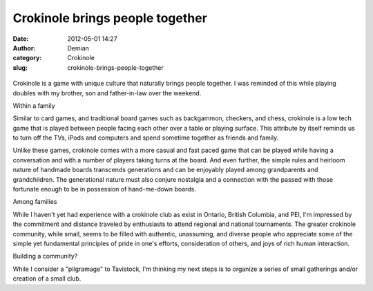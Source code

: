 Crokinole brings people together
################################
:date: 2012-05-01 14:27
:author: Demian
:category: Crokinole
:slug: crokinole-brings-people-together

.. figure:: http://www.sumoflam.biz/ShakespeareWeb/crokinole2.jpg
   :align: center
   :alt: 

Crokinole is a game with unique culture that naturally brings people
together. I was reminded of this while playing doubles with my brother,
son and father-in-law over the weekend.

Within a family

Similar to card games, and traditional board games such as backgammon,
checkers, and chess, crokinole is a low tech game that is played between
people facing each other over a table or playing surface. This attribute
by itself reminds us to turn off the TVs, iPods and computers and spend
sometime together as friends and family.

Unlike these games, crokinole comes with a more casual and fast paced
game that can be played while having a conversation and with a number of
players taking turns at the board. And even further, the simple rules
and heirloom nature of handmade boards transcends generations and can be
enjoyably played among grandparents and grandchildren. The generational
nature must also conjure nostalgia and a connection with the passed with
those fortunate enough to be in possession of hand-me-down boards.

Among families

While I haven't yet had experience with a crokinole club as exist in
Ontario, British Columbia, and PEI, I'm impressed by the commitment and
distance traveled by enthusiasts to attend regional and national
tournaments. The greater crokinole community, while small, seems to be
filled with authentic, unassuming, and diverse people who appreciate
some of the simple yet fundamental principles of pride in one's efforts,
consideration of others, and joys of rich human interaction.

Building a community?

While I consider a "pilgramage" to Tavistock, I'm thinking my next steps
is to organize a series of small gatherings and/or creation of a small
club.


